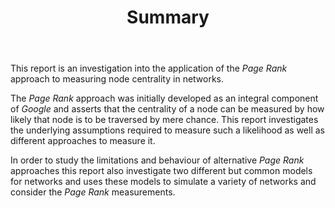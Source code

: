 #+TITLE:  Summary

This report is an investigation into the application of the /Page Rank/
approach to measuring node centrality in networks.

The /Page Rank/ approach was initially developed as an integral component of
/Google/ and asserts that the centrality of a node can be measured by how likely
that node is to be traversed by mere chance. This report investigates the
underlying assumptions required to measure such a likelihood as well as
different approaches to measure it.

In order to study the limitations and behaviour of alternative /Page Rank/
approaches this report also investigate two different but common models for
networks and uses these models to simulate a variety of networks and consider
the /Page Rank/ measurements.

